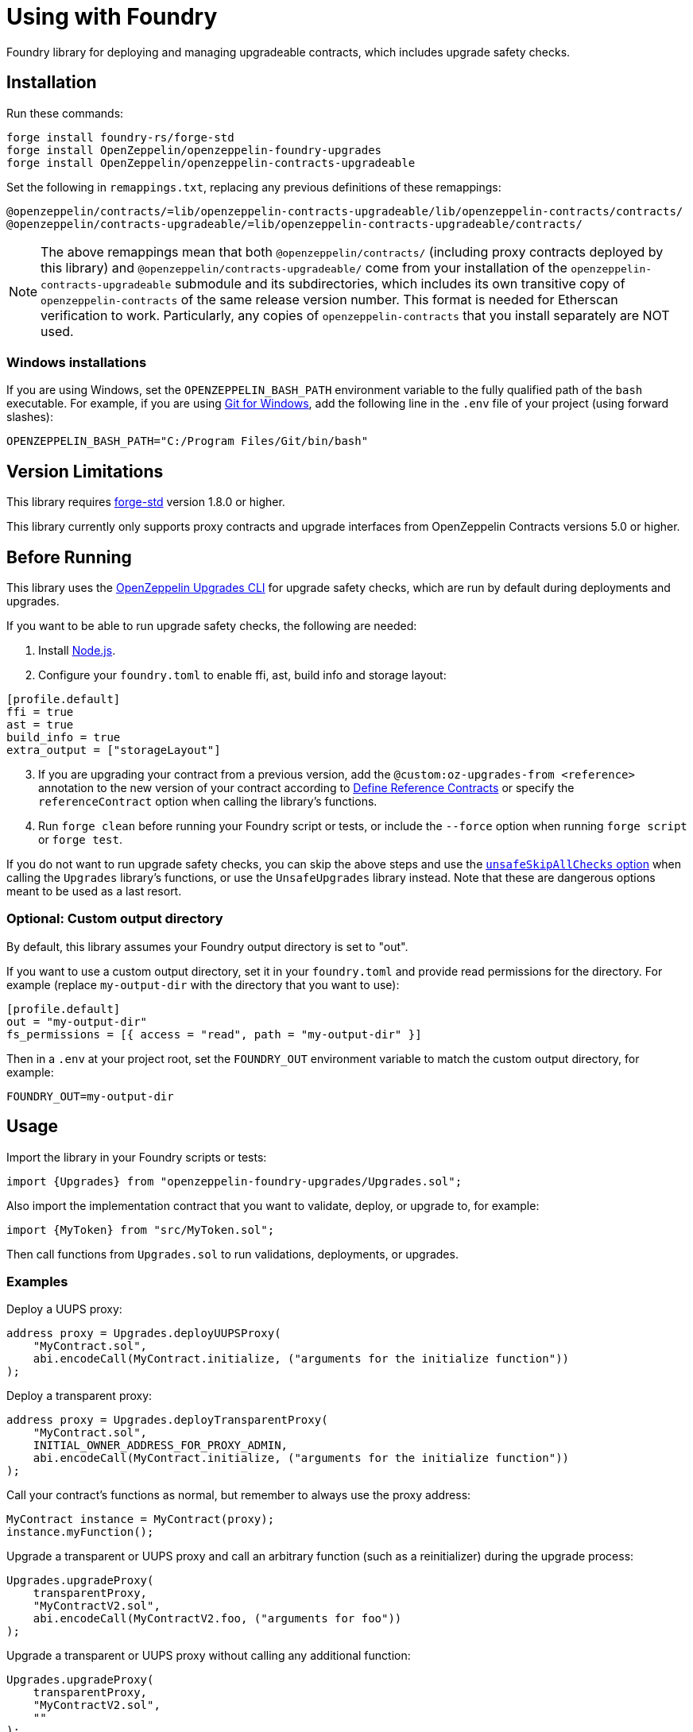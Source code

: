 = Using with Foundry

Foundry library for deploying and managing upgradeable contracts, which includes upgrade safety checks.

== Installation

Run these commands:

[source,console]
----
forge install foundry-rs/forge-std
forge install OpenZeppelin/openzeppelin-foundry-upgrades
forge install OpenZeppelin/openzeppelin-contracts-upgradeable
----

Set the following in `remappings.txt`, replacing any previous definitions of these remappings:

[source]
----
@openzeppelin/contracts/=lib/openzeppelin-contracts-upgradeable/lib/openzeppelin-contracts/contracts/
@openzeppelin/contracts-upgradeable/=lib/openzeppelin-contracts-upgradeable/contracts/
----

NOTE: The above remappings mean that both `@openzeppelin/contracts/` (including proxy contracts deployed by this library) and `@openzeppelin/contracts-upgradeable/` come from your installation of the `openzeppelin-contracts-upgradeable` submodule and its subdirectories, which includes its own transitive copy of `openzeppelin-contracts` of the same release version number. This format is needed for Etherscan verification to work. Particularly, any copies of `openzeppelin-contracts` that you install separately are NOT used.

=== Windows installations

If you are using Windows, set the `OPENZEPPELIN_BASH_PATH` environment variable to the fully qualified path of the `bash` executable.
For example, if you are using https://gitforwindows.org/[Git for Windows], add the following line in the `.env` file of your project (using forward slashes):

[source]
----
OPENZEPPELIN_BASH_PATH="C:/Program Files/Git/bin/bash"
----

== Version Limitations

This library requires https://github.com/foundry-rs/forge-std[forge-std] version 1.8.0 or higher.

This library currently only supports proxy contracts and upgrade interfaces from OpenZeppelin Contracts versions 5.0 or higher.

== Before Running

This library uses the https://docs.openzeppelin.com/upgrades-plugins/1.x/api-core[OpenZeppelin Upgrades CLI] for upgrade safety checks, which are run by default during deployments and upgrades.

If you want to be able to run upgrade safety checks, the following are needed:

1. Install https://nodejs.org/[Node.js].

2. Configure your `foundry.toml` to enable ffi, ast, build info and storage layout:

[source,json]
----
[profile.default]
ffi = true
ast = true
build_info = true
extra_output = ["storageLayout"]
----

[start=3]
3. If you are upgrading your contract from a previous version, add the `@custom:oz-upgrades-from <reference>` annotation to the new version of your contract according to https://docs.openzeppelin.com/upgrades-plugins/1.x/api-core#define-reference-contracts[Define Reference Contracts] or specify the `referenceContract` option when calling the library's functions.

4. Run `forge clean` before running your Foundry script or tests, or include the `--force` option when running `forge script` or `forge test`.

If you do not want to run upgrade safety checks, you can skip the above steps and use the xref:api-foundry-upgrades.adoc#Options[`unsafeSkipAllChecks` option] when calling the `Upgrades` library's functions, or use the `UnsafeUpgrades` library instead. Note that these are dangerous options meant to be used as a last resort.

=== Optional: Custom output directory

By default, this library assumes your Foundry output directory is set to "out".

If you want to use a custom output directory, set it in your `foundry.toml` and provide read permissions for the directory. For example (replace `my-output-dir` with the directory that you want to use):

[source,json]
----
[profile.default]
out = "my-output-dir"
fs_permissions = [{ access = "read", path = "my-output-dir" }]
----

Then in a `.env` at your project root, set the `FOUNDRY_OUT` environment variable to match the custom output directory, for example:
[source]
----
FOUNDRY_OUT=my-output-dir
----

== Usage

Import the library in your Foundry scripts or tests:
[source,solidity]
----
import {Upgrades} from "openzeppelin-foundry-upgrades/Upgrades.sol";
----

Also import the implementation contract that you want to validate, deploy, or upgrade to, for example:
[source,solidity]
----
import {MyToken} from "src/MyToken.sol";
----

Then call functions from `Upgrades.sol` to run validations, deployments, or upgrades.

=== Examples

Deploy a UUPS proxy:
[source,solidity]
----
address proxy = Upgrades.deployUUPSProxy(
    "MyContract.sol",
    abi.encodeCall(MyContract.initialize, ("arguments for the initialize function"))
);
----

Deploy a transparent proxy:
[source,solidity]
----
address proxy = Upgrades.deployTransparentProxy(
    "MyContract.sol",
    INITIAL_OWNER_ADDRESS_FOR_PROXY_ADMIN,
    abi.encodeCall(MyContract.initialize, ("arguments for the initialize function"))
);
----

Call your contract's functions as normal, but remember to always use the proxy address:
[source,solidity]
----
MyContract instance = MyContract(proxy);
instance.myFunction();
----

Upgrade a transparent or UUPS proxy and call an arbitrary function (such as a reinitializer) during the upgrade process:
[source,solidity]
----
Upgrades.upgradeProxy(
    transparentProxy,
    "MyContractV2.sol",
    abi.encodeCall(MyContractV2.foo, ("arguments for foo"))
);
----

Upgrade a transparent or UUPS proxy without calling any additional function:
[source,solidity]
----
Upgrades.upgradeProxy(
    transparentProxy,
    "MyContractV2.sol",
    ""
);
----

WARNING: When upgrading a proxy or beacon, ensure that the new contract either has its `@custom:oz-upgrades-from <reference>` annotation set to the current implementation contract used by the proxy or beacon, or set it with the `referenceContract` option, for example:
[source,solidity]
----
Options memory opts;
opts.referenceContract = "MyContractV1.sol";
Upgrades.upgradeProxy(proxy, "MyContractV2.sol", "", opts);
// or Upgrades.upgradeBeacon(beacon, "MyContractV2.sol", opts);
----

Deploy an upgradeable beacon:
[source,solidity]
----
address beacon = Upgrades.deployBeacon("MyContract.sol", INITIAL_OWNER_ADDRESS_FOR_BEACON);
----

Deploy a beacon proxy:
[source,solidity]
----
address proxy = Upgrades.deployBeaconProxy(
    beacon,
    abi.encodeCall(MyContract.initialize, ("arguments for the initialize function"))
);
----

Upgrade a beacon:
[source,solidity]
----
Upgrades.upgradeBeacon(beacon, "MyContractV2.sol");
----

=== Deploying and Verifying

Run your script with `forge script` to broadcast and deploy. See Foundry's https://book.getfoundry.sh/tutorials/solidity-scripting[Solidity Scripting] guide.

IMPORTANT: Include the `--sender <ADDRESS>` flag for the `forge script` command when performing upgrades, specifying an address that owns the proxy or proxy admin. Otherwise, `OwnableUnauthorizedAccount` errors will occur.

NOTE: Include the `--verify` flag for the `forge script` command if you want to verify source code such as on Etherscan. This will verify your implementation contracts along with any proxy contracts as part of the deployment.

=== Coverage Testing

To enable code coverage reports with `forge coverage`, use the following deployment pattern in your tests: instantiate your implementation contracts directly and use the `UnsafeUpgrades` library. For example:
```solidity
address implementation = address(new MyContract());
address proxy = Upgrades.deployUUPSProxy(
    implementation,
    abi.encodeCall(MyContract.initialize, ("arguments for the initialize function"))
);
```

WARNING: `UnsafeUpgrades` is not recommended for use in Forge scripts. It does not validate whether your contracts are upgrade safe or whether new implementations are compatible with previous ones. Ensure you run validations before any actual deployments or upgrades, such as by using the `Upgrades` library in scripts.

== API

See xref:api-foundry-upgrades.adoc[Foundry Upgrades API] for the full API documentation.
